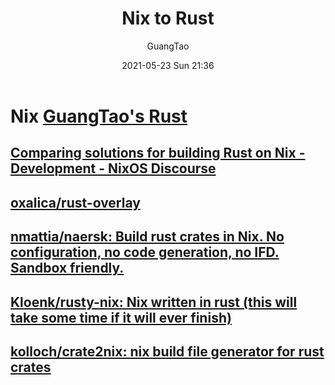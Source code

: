 #+TITLE: Nix to Rust
#+AUTHOR: GuangTao
#+EMAIL: gtrunsec@hardenedlinux.org
#+DATE: 2021-05-23 Sun 21:36


* Nix [[file:~/Dropbox/org-notes/braindump/programming/rust/guangtao_rust.org][GuangTao's Rust]]
** [[https://discourse.nixos.org/t/comparing-solutions-for-building-rust-on-nix/10707][Comparing solutions for building Rust on Nix - Development - NixOS Discourse]]
** [[https://github.com/oxalica/rust-overlay][oxalica/rust-overlay]]
   :PROPERTIES:
   :ID:       41252713-70ef-4d4f-b6b8-22ad53c69235
   :END:
** [[https://github.com/nmattia/naersk][nmattia/naersk: Build rust crates in Nix. No configuration, no code generation, no IFD. Sandbox friendly.]]
** [[https://github.com/Kloenk/rusty-nix][Kloenk/rusty-nix: Nix written in rust (this will take some time if it will ever finish)]]
** [[https://github.com/kolloch/crate2nix][kolloch/crate2nix: nix build file generator for rust crates]]
